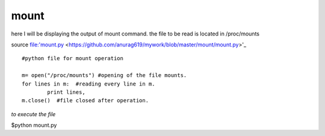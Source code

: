 mount
------

here I will be displaying the output of mount command. the file to be read is located in /proc/mounts

source file:'mount.py <https://github.com/anurag619/mywork/blob/master/mount/mount.py>'_

::

        #python file for mount operation

        m= open("/proc/mounts") #opening of the file mounts.
        for lines in m:  #reading every line in m.
                print lines, 
        m.close()  #file closed after operation.

*to execute the file* 

$python mount.py




